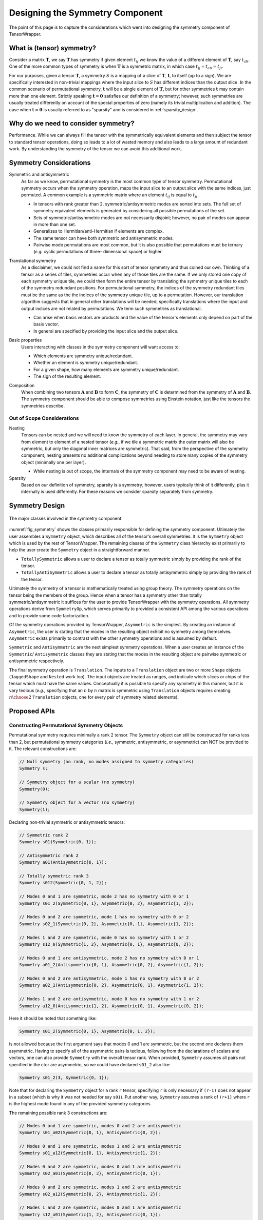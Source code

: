 .. Copyright 2023 NWChemEx-Project
..
.. Licensed under the Apache License, Version 2.0 (the "License");
.. you may not use this file except in compliance with the License.
.. You may obtain a copy of the License at
..
.. http://www.apache.org/licenses/LICENSE-2.0
..
.. Unless required by applicable law or agreed to in writing, software
.. distributed under the License is distributed on an "AS IS" BASIS,
.. WITHOUT WARRANTIES OR CONDITIONS OF ANY KIND, either express or implied.
.. See the License for the specific language governing permissions and
.. limitations under the License.

.. _tw_designing_the_symmetry_component:

################################
Designing the Symmetry Component
################################

The point of this page is to capture the considerations which went into
designing the symmetry component of TensorWrapper.

**************************
What is (tensor) symmetry?
**************************

.. |T| replace:: :math:`\mathbf{T}`
.. |tij| replace:: :math:`t_{ij}`
.. |tab| replace:: :math:`t_{ab}`
.. |t| replace:: :math:`\mathbf{t}`
.. |S| replace:: :math:`S`

Consider a matrix |T|, we say |T| has symmetry if given element |tij| we know
the value of a different element of |T|, say |tab|. One of the more common types
of symmetry is when |T| is a symmetric matrix, in which case
:math:`t_{ij} = t_{ab} = t_{ji}`.

For our purposes, given a tensor |T|, a symmetry |S| is a mapping of a
slice of |T|, |t|, to itself (up to a sign). We are specifically interested in
non-trivial mappings where the input slice to |S| has different indices
than the output slice. In the common scenario of permutational symmetry, |t|
will be a single element of |T|, but for other symmetries |t| may contain more
than one element. Strictly speaking :math:`\mathbf{t}=\mathbf{0}` satisfies
our definition of a symmetry; however, such symmetries are usually treated
differently on account of the special properties of zero (namely its trivial
multiplication and addition). The case when :math:`\mathbf{t}=\mathbf{0}` is
usually referred to as "sparsity" and is considered in :ref:`sparsity_design`.

************************************
Why do we need to consider symmetry?
************************************

Performance. While we can always fill the tensor with the symmetrically
equivalent elements and then subject the tensor to standard tensor operations,
doing so leads to a lot of wasted memory and also leads to a large amount of
redundant work. By understanding the symmetry of the tensor we can avoid
this additional work.

***********************
Symmetry Considerations
***********************

.. _sym_symmetric_and_antisymmetric:

Symmetric and antisymmetric
   As far as we know, permutational symmetry is the most common type of tensor
   symmetry. Permutational symmetry occurs when the symmetry operation, maps
   the input slice to an output slice with the same indices, just permuted. A
   common example is a symmetric matrix where an element |tij| is equal to
   :math:`t_{ji}`.

   - In tensors with rank greater than 2, symmetric/antisymmetric modes are
     sorted into sets. The full set of symmetry equivalent elements is generated
     by considering all possible permutations of the set.
   - Sets of symmetric/antisymmetric modes are not necessarily disjoint;
     however, no pair of modes can appear in more than one set.
   - Generalizes to Hermitian/anti-Hermitian  if elements are complex.
   - The same tensor can have both symmetric and antisymmetric modes.
   - Pairwise mode permutations are most common, but it is also possible that
     permutations must be ternary (*e.g.* cyclic permutations of three-
     dimensional space) or higher.

.. _sym_translational_symmetry:

Translational symmetry
   As a disclaimer, we could not find a name for this sort of tensor symmetry
   and thus coined our own. Thinking of a tensor as a series of tiles,
   symmetries occur when any of those tiles are the same. If we only stored
   one copy of each symmetry unique tile, we could then form the entire tensor
   by translating the symmetry unique tiles to each of the symmetry redundant
   positions. For permutational symmetry, the indices of the symmetry redundant
   tiles must be the same as the the indices of the symmetry unique tile, up
   to a permutation. However, our translation algorithm suggests that in
   general other translations will be needed, specifically translations where
   the input and output indices are not related by permutations. We term such
   symmetries as translational.

   - Can arise when basis vectors are products and the value of the tensor's
     elements only depend on part of the basis vector.
   - In general are specified by providing the input slice and the output
     slice.

.. _sym_basic_properties:

Basic properties
   Users interacting with classes in the symmetry component will want access to:

   - Which elements are symmetry unique/redundant.
   - Whether an element is symmetry unique/redundant.
   - For a given shape, how many elements are symmetry unique/redundant.
   - The sign of the resulting element.

.. |A| replace:: :math:`\mathbf{A}`
.. |B| replace:: :math:`\mathbf{B}`
.. |C| replace:: :math:`\mathbf{C}`

.. _sym_composition:

Composition
   When combining two tensors |A| and |B| to form |C|, the symmetry of |C| is
   determined from the symmetry of |A| and |B|. The symmetry component should
   be able to compose symmetries using Einstein notation, just like the
   tensors the symmetries describe.

Out of Scope Considerations
===========================

Nesting
   Tensors can be nested and we will need to know the symmetry of each layer.
   In general, the symmetry may vary from element to element of a nested
   tensor (*e.g.*, if we tile a symmetric matrix the outer matrix will also
   be symmetric, but only the diagonal inner matrices are symmetric). That said,
   from the perspective of the symmetry component, nesting presents no
   additional complications beyond needing to store many copies of the symmetry
   object (minimally one per layer).

   - While nesting is out of scope, the internals of the symmetry component
     may need to be aware of nesting.

Sparsity
   Based on our definition of symmetry, sparsity is a symmetry; however, users
   typically think of it differently, plus it internally is used differently.
   For these reasons we consider sparsity separately from symmetry.

***************
Symmetry Design
***************

.. _fig_symmetry:

.. figure:: assets/symmetry.png
   :align: center

   The major classes involved in the symmetry component.

:numref:`fig_symmetry` shows the classes primarily responsible for defining
the symmetry component. Ultimately the user assembles a ``Symmetry`` object,
which describes all of the tensor's overall symmetries. It is the ``Symmetry``
object which is used by the rest of TensorWrapper. The remaining classes of
the ``Symmetry`` class hierarchy exist primarily to help the user create the
``Symmetry`` object in a straightforward manner.

- ``TotallySymmetric`` allows a user to declare a tensor as totally symmetric
  simply by providing the rank of the tensor.
- ``TotallyAntiSymmetric`` allows a user to declare a tensor as totally
  antisymmetric simply by providing the rank of the tensor.

Ultimately the symmetry of a tensor is mathematically treated using group
theory. The symmetry operations on the tensor being the members of the group.
Hence when a tensor has a symmetry other than totally symmetric/antisymmetric
it suffices for the user to provide TensorWrapper with the symmetry operations.
All symmetry operations derive from ``SymmetryOp``, which serves primarily to
provided a consistent API among the various operations and to provide some
code factorization.

Of the symmetry operations provided by TensorWrapper, ``Asymmetric`` is the
simplest. By creating an instance of ``Asymmetric``, the user is stating that
the modes in the resulting object exhibit no symmetry among themselves.
``Asymmetric`` exists primarily to contrast with the other symmetry operations
and is assumed by default.

``Symmetric`` and ``Antisymmetric`` are the next simplest symmetry operations.
When a user creates an instance of the ``Symmetric``/ ``Antisymmetric`` classes
they are stating that the modes in the resulting object are pairwise symmetric
or antisymmetric respectively.

The final symmetry operation is ``Translation``. The inputs to a ``Translation``
object are two or more ``Shape`` objects (``JaggedShape`` and ``Nested`` work
too). The input objects are treated as ranges, and indicate which slices or
chips of the tensor which must have the same values. Conceptually it is
possible to specify any symmetry in this manner, but it is vary tedious (*e.g.*,
specifying that an :math:`n` by :math:`n` matrix is symmetric using
``Translation`` objects requires creating :math:`n\choose 2` ``Translation``
objects, one for every pair of symmetry related elements).

*************
Proposed APIs
*************

Constructing Permutational Symmetry Objects
===========================================

Permutational symmetry requires minimally a rank 2 tensor. The ``Symmetry``
object can still be constructed for ranks less than 2, but permutational
symmetry categories (*i.e.*, symmetric, antisymmetric, or asymmetric) can NOT
be provided to it. The relevant constructions are:

.. code-block:: c++

   // Null symmetry (no rank, no modes assigned to symmetry categories)
   Symmetry s;

   // Symmetry object for a scalar (no symmetry)
   Symmetry(0);

   // Symmetry object for a vector (no symmetry)
   Symmetry(1);

Declaring non-trivial symmetric or antisymmetric tensors:

.. code-block:: c++

   // Symmetric rank 2
   Symmetry s01(Symmetric{0, 1});

   // Antisymmetric rank 2
   Symmetry a01(Antisymmetric{0, 1});

   // Totally symmetric rank 3
   Symmetry s012(Symmetric{0, 1, 2});

   // Modes 0 and 1 are symmetric, mode 2 has no symmetry with 0 or 1
   Symmetry s01_2(Symmetric{0, 1}, Asymmetric{0, 2}, Asymmetric{1, 2});

   // Modes 0 and 2 are symmetric, mode 1 has no symmetry with 0 or 2
   Symmetry s02_1(Symmetric{0, 2}, Asymmetric{0, 1}, Asymmetric{1, 2});

   // Modes 1 and 2 are symmetric, mode 0 has no symmetry with 1 or 2
   Symmetry s12_0(Symmetric{1, 2}, Asymmetric{0, 1}, Asymmetric{0, 2});

   // Modes 0 and 1 are antisymmetric, mode 2 has no symmetry with 0 or 1
   Symmetry a01_2(Antisymmetric{0, 1}, Asymmetric{0, 2}, Asymmetric{1, 2});

   // Modes 0 and 2 are antisymmetric, mode 1 has no symmetry with 0 or 2
   Symmetry a02_1(Antisymmetric{0, 2}, Asymmetric{0, 1}, Asymmetric{1, 2});

   // Modes 1 and 2 are antisymmetric, mode 0 has no symmetry with 1 or 2
   Symmetry a12_0(Antisymmetric{1, 2}, Asymmetric{0, 1}, Asymmetric{0, 2});

Here it should be noted that something like:

.. code-block:: c++

   Symmetry s01_2(Symmetric{0, 1}, Asymmetric{0, 1, 2});

is not allowed because the first argument says that modes 0 and 1 are symmetric,
but the second one declares them asymmetric. Having to specify all of the
asymmetric pairs is tedious, following from the declarations of scalars and
vectors, one can also provide ``Symmetry`` with the overall tensor rank. When
provided, ``Symmetry`` assumes all pairs not specified in the ctor are
asymmetric, so we could have declared ``s01_2`` also like:

.. code-block:: c++

   Symmetry s01_2(3, Symmetric{0, 1});

Note that for declaring the ``Symmetry`` object for a rank ``r`` tensor,
specifying ``r`` is only necessary if ``(r-1)`` does not appear in a subset
(which is why it was not needed for say ``s01``). Put another way, ``Symmetry``
assumes a rank of ``(r+1)`` where ``r`` is the highest mode found in any of
the provided symmetry categories.

The remaining possible rank 3 constructions are:

.. code-block:: c++

   // Modes 0 and 1 are symmetric, modes 0 and 2 are antisymmetric
   Symmetry s01_a02(Symmetric{0, 1}, Antisymmetric{0, 2});

   // Modes 0 and 1 are symmetric, modes 1 and 2 are antisymmetric
   Symmetry s01_a12(Symmetric{0, 1}, Antisymmetric{1, 2});

   // Modes 0 and 2 are symmetric, modes 0 and 1 are antisymmetric
   Symmetry s02_a01(Symmetric{0, 2}, Antisymmetric{0, 1});

   // Modes 0 and 2 are symmetric, modes 1 and 2 are antisymmetric
   Symmetry s02_a12(Symmetric{0, 2}, Antisymmetric{1, 2});

   // Modes 1 and 2 are symmetric, modes 0 and 1 are antisymmetric
   Symmetry s12_a01(Symmetric{1, 2}, Antisymmetric{0, 1});

   // Modes 1 and 2 are symmetric, modes 0 and 2 are antisymmetric
   Symmetry s12_a02(Symmetric{1, 2}, Antisymmetric{0, 2});

   // N.B. order of symmetric and antisymmetric in constructor does not matter
   // so the other 6 mixed symmetric/antisymmetric possibilities are the same
   // just with Antisymmetric being the first argument and Symmetric the
   // second.

   // Totally antisymmetric rank 3
   Symmetry a012(Antisymmetric{0, 1, 2});

For the special cases of totally symmetric and totally antisymmetric additional
classes exist which facilitate construction:

.. code-block:: c++

   TotallySymmetric s;     // Null totally symmetric object
   TotallySymmetric s0(0); // Totally symmetric scalar
   TotallySymmetric s1(1); // Totally symmetric vector
   TotallySymmetric s2(2); // Totally symmetric matrix
   TotallySymmetric s3(3); // Totally symmetric rank 3 tensor

   TotallyAntisymmetric a;     // Null totally symmetric object
   TotallyAntisymmetric a0(0); // Totally antisymmetric scalar
   TotallyAntisymmetric a1(1); // Totally antisymmetric vector
   TotallyAntisymmetric a2(2); // Totally antisymmetric matrix
   TotallyAntisymmetric a3(3); // Totally antisymmetric rank 3 tensor

Once we consider rank 4 and higher we can also have multiple symmetric (or
antisymmetric) categories, for example:

.. code-block:: c++

   Symmetry s01_s23(Symmetric{0, 1}, Symmetric{2, 3});

A ``Symmetric``, ``Antisymmetric``, or ``Asymmetric`` object given ``n`` modes,
stands for all ``n`` choose 2 possible mode pairs that can be formed from the
``n`` modes in it, *i.e.*, ``s01_s23`` is NOT the same as:

.. code-block:: c++

   Symmetry s0123(Symmetric{0, 1, 2, 3});

because ``s0123`` additionally has symmetries among 0 and 2, 0 and 3,
1 and 2, and 1 and 3, which are not present in ``s01_s23``.

Constructing Symmetry Objects with Translational Symmetry
=========================================================

For specifying permutational symmetry we needed to state the modes to permute.
For translational symmetry we need to specify which blocks are equivalent:

.. code-block:: c++

   // Block 0 starts at {0,0} and ends at {10,10}
   // Block 1 starts at {10,10} and ends at {20,20}
   // Block 2 starts at {20,20} and ends at {30,30}
   Shape block0{10, 10}, block1({10, 10}, {10, 10}), block2({10, 10}, {20, 20});

   // matrix where block0 is the same as block1
   Symmetry b0b1(Translation{block0, block1});

   // matrix where block0 is the same as block1 and block2
   Symmetry b0b1b2(Translation{block0, block1, block2});

   // Just like permutational symmetry where only some of the modes need to
   // be involved, we can have translational symmetry which only involves a
   // subset of the modes. In this case we need to specify which modes the
   // indices are associated with. The following declares a Symmetry object
   // for a rank 3 tensor where modes 0 and 1 have translational symmetry such
   // that the block0 slice is the same as the block1 slice
   Symmetry b0b1(3, Translation({block0, block1}, {0, 1}));

Translational symmetry can also be declared for more exotic ranges, such as
those involving jagged and/or nesting:

.. code-block:: c++

   // Block of a jagged matrix where row 0 is 10 elements long and row 1 is 20
   JaggedShape jblock0{Shape{10}, Shape{20}};

   // Block of a jagged matrix where row 2 is 10 elements long and row 4 is 20
   JaggedShape jblock1({Shape{10}, Shape{20}}, {2});

   // Symmetry for a jagged matrix where block0 and block1 must be the same
   Symmetry b0b1(Translation{jblock0, jblock1});

   // Outer vector 10 elements long, inner are 20
   Nested<Shape> nblock0({1,1}, Shape{10, 20});

   // Same shape, but the first index of the first inner vector is 20 not 0
   Nested<Shape> nblock1({1, 1}, Shape({10, 20}, {0, 20}));

   // Symmetry for a rank 4 tensor where modes 0 and 1 are nested
   Symmetry nb0nb1(4, Translation{nblock0, nblock1}, {0, 1});

Note that the fact that ``Translation`` describes a symmetry operation means
that the shapes in the symmetry operations must be the same up to a translation
of the origin. The shapes will also need to be consistent with the shapes of
the respective modes of the tensor. Finally, we note that it's possible to
combine all of these mechanisms:

.. code-block:: c++

   // two 1 by 1 shapes, one with origin (0, 0) the other with origin (1,1)
   Shape e00{1, 1}, e11({1, 1}, {1, 1});

   // Rank 4 tensor, slice is the same as the (1,1) slice and modes 2 and
   // 3 are symmetric
   Symmetry sym(Translational({e00, e11}, {0, 1}), Symmetric{2, 3});

Basic Properties
================

While I have some idea of what properties will be needed, how to best expose
them is punted until I have a better idea of how they would be used under the
hood.

*******
Summary
*******

:ref:`sym_symmetric_and_antisymmetric`
   The ``Symmetric``, ``AntiSymmetric``, and ``Asymmetric`` classes have been
   introduced to facilitate expressing permutational symmetry. Cyclic
   permutation classes could be added later if needed.

:ref:`sym_translational_symmetry`
   The ``Translation`` class describes slices of the tensor which are the same.

:ref:`sym_basic_properties`
   This is one of the primary responsibilities of the ``Symmetry`` class.

****************
Additional Notes
****************

- Can we use jagged tensors here? In particular I'm thinking an upper-triangular
  matrix without the lower triangle is a jagged matrix.
- I believe that symmetry can be completely implemented without needing to
  store the tensor's overall shape (``Translational`` will need the shapes of
  the blocks, but shouldn't need the overall shape).
